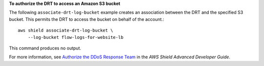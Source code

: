 **To authorize the DRT to access an Amazon S3 bucket**

The following ``associate-drt-log-bucket`` example creates an association between the DRT and the specified S3 bucket. This permits the DRT to access the bucket on behalf of the account.::

    aws shield associate-drt-log-bucket \
        --log-bucket flow-logs-for-website-lb

This command produces no output.

For more information, see `Authorize the DDoS Response Team <https://docs.aws.amazon.com/waf/latest/developerguide/authorize-DRT.html>`__ in the *AWS Shield Advanced Developer Guide*.
